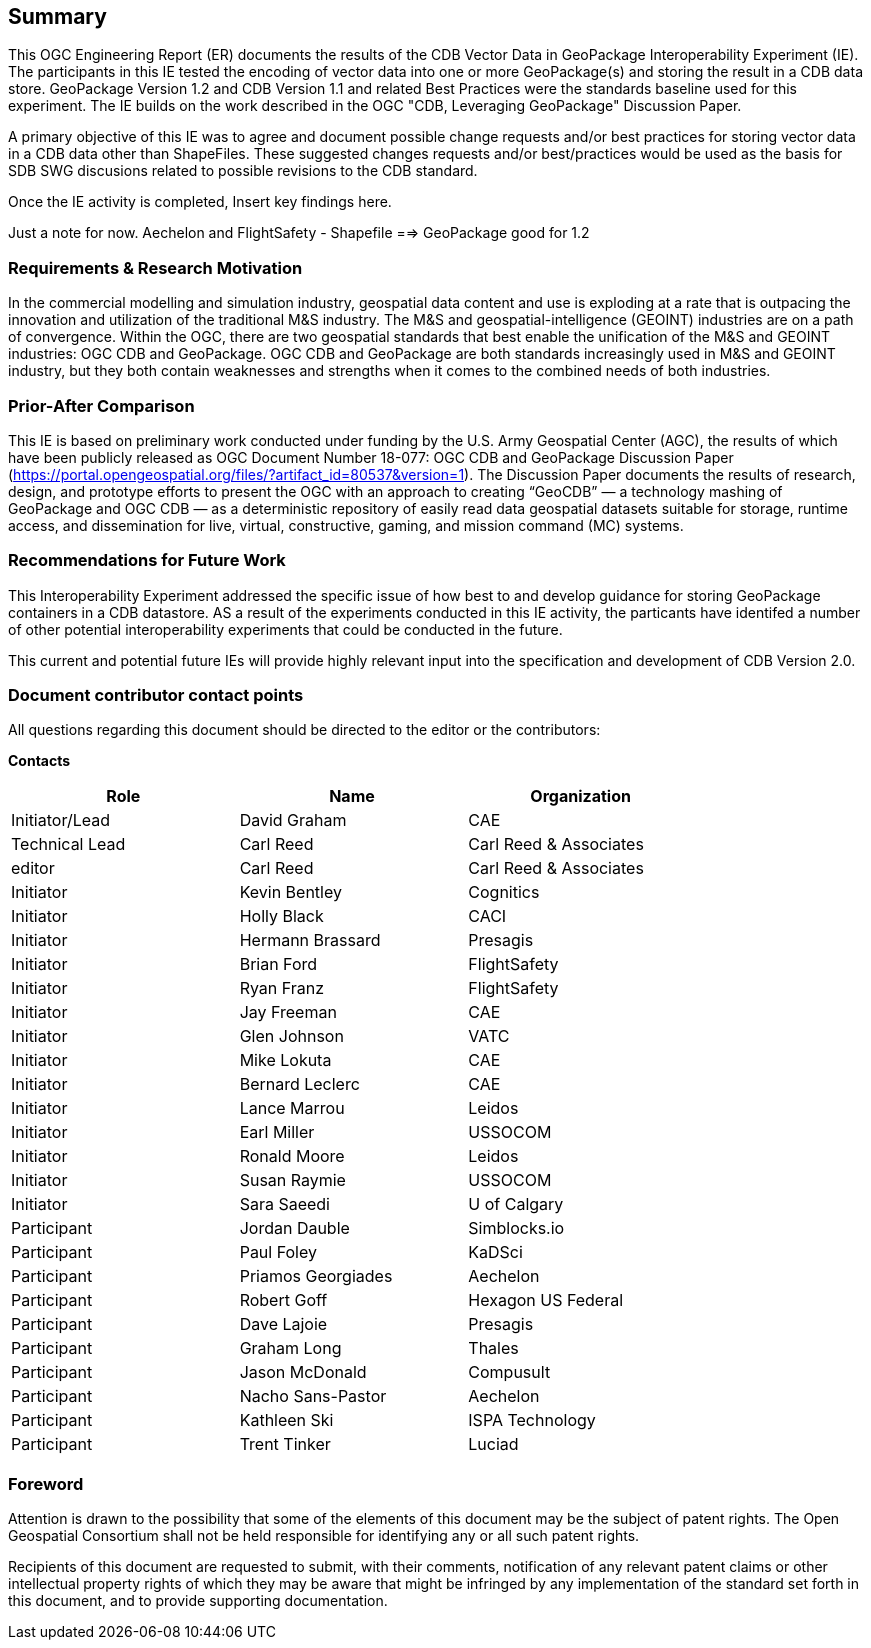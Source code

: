 == Summary
(( This OGC Engineering Report (ER) documents the results of the CDB Vector Data in GeoPackage Interoperability Experiment (IE). The participants in this IE tested the encoding of vector data into one or more GeoPackage(s) and storing the result in a CDB data store. GeoPackage Version 1.2 and CDB Version 1.1 and related Best Practices were the standards baseline used for this experiment. The IE builds on the work described in the OGC "CDB, Leveraging GeoPackage" Discussion Paper. ))

(( A primary objective of this IE was to agree and document possible change requests and/or best practices for storing vector data in a CDB data other than ShapeFiles. These suggested changes requests and/or best/practices would be used as the basis for SDB SWG discusions related to possible revisions to the CDB standard. ))

(( Once the IE activity is completed, Insert key findings here. ))

Just a note for now. Aechelon and FlightSafety - Shapefile ==> GeoPackage good for 1.2

=== Requirements & Research Motivation
(( In the commercial modelling and simulation industry, geospatial data content and use is exploding at a rate that is outpacing the innovation and utilization of the traditional M&S industry. The M&S and geospatial-intelligence (GEOINT) industries are on a path of convergence. Within the OGC, there are two geospatial standards that best enable the unification of the M&S and GEOINT industries: OGC CDB and GeoPackage. OGC CDB and GeoPackage are both standards increasingly used in M&S and GEOINT industry, but they both contain weaknesses and strengths when it comes to the combined needs of both industries. ))

=== Prior-After Comparison
(( This IE is based on preliminary work conducted under funding by the U.S. Army Geospatial Center (AGC), the results of which have been publicly released as OGC Document Number 18-077:  OGC CDB and GeoPackage Discussion Paper   (https://portal.opengeospatial.org/files/?artifact_id=80537&version=1). The Discussion Paper documents the results of research, design, and prototype efforts to present the OGC with an approach to creating “GeoCDB” — a technology mashing of GeoPackage and OGC CDB — as a deterministic repository of easily read data geospatial datasets suitable for storage, runtime access, and dissemination for live, virtual, constructive, gaming, and mission command (MC) systems. ))

=== Recommendations for Future Work
This Interoperability Experiment addressed the specific issue of how best to and develop guidance for storing GeoPackage containers in a CDB datastore. AS a result of the experiments conducted in this IE activity, the particants have identifed a number of other potential interoperability experiments that could be conducted in the future.

This current and potential future IEs will provide highly relevant input into the specification and development of CDB Version 2.0.

===	Document contributor contact points

All questions regarding this document should be directed to the editor or the contributors:

*Contacts*
[width="80%",options="header",caption=""]
|====================
|Role| Name |Organization
|((Initiator/Lead)) | (( David Graham )) | (( CAE ))
|((Technical Lead)) | (( Carl Reed )) | (( Carl Reed & Associates ))
|((editor)) | (( Carl Reed )) | (( Carl Reed & Associates ))
|((Initiator)) | (( Kevin Bentley )) | (( Cognitics ))
|((Initiator)) | (( Holly Black )) | (( CACI ))
|((Initiator)) | (( Hermann Brassard )) | (( Presagis ))
|((Initiator)) | (( Brian Ford )) | (( FlightSafety ))
|((Initiator)) | (( Ryan Franz )) | (( FlightSafety ))
|((Initiator)) | (( Jay Freeman )) | (( CAE ))
|((Initiator)) | (( Glen Johnson )) | (( VATC ))
|((Initiator)) | (( Mike Lokuta )) | (( CAE ))
|((Initiator)) | (( Bernard Leclerc )) | (( CAE ))
|((Initiator)) | (( Lance Marrou )) | (( Leidos ))
|((Initiator)) | (( Earl Miller )) | (( USSOCOM ))
|((Initiator)) | (( Ronald Moore )) | (( Leidos ))
|((Initiator)) | (( Susan Raymie )) | (( USSOCOM ))
|((Initiator)) | (( Sara Saeedi )) | (( U of Calgary ))
|((Participant)) | (( Jordan Dauble )) | (( Simblocks.io ))
|((Participant)) | (( Paul Foley )) | (( KaDSci ))
|((Participant)) | (( Priamos Georgiades )) | (( Aechelon ))
|((Participant)) | (( Robert Goff )) | (( Hexagon US Federal ))
|((Participant)) | (( Dave Lajoie )) | (( Presagis ))
|((Participant)) | (( Graham Long )) | (( Thales ))
|((Participant)) | (( Jason McDonald )) | (( Compusult ))
|((Participant)) | (( Nacho Sans-Pastor )) | (( Aechelon ))
|((Participant)) | (( Kathleen Ski )) | (( ISPA Technology ))
|((Participant)) | (( Trent Tinker )) | (( Luciad ))|
|====================


// *****************************************************************************
// Editors please do not change the Foreword.
// *****************************************************************************
=== Foreword

Attention is drawn to the possibility that some of the elements of this document may be the subject of patent rights. The Open Geospatial Consortium shall not be held responsible for identifying any or all such patent rights.

Recipients of this document are requested to submit, with their comments, notification of any relevant patent claims or other intellectual property rights of which they may be aware that might be infringed by any implementation of the standard set forth in this document, and to provide supporting documentation.
